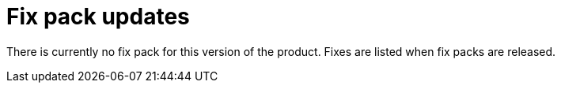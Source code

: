 [#fix-pack-updates]
= Fix pack updates

There is currently no fix pack for this version of the product. Fixes are listed when fix packs are released.
